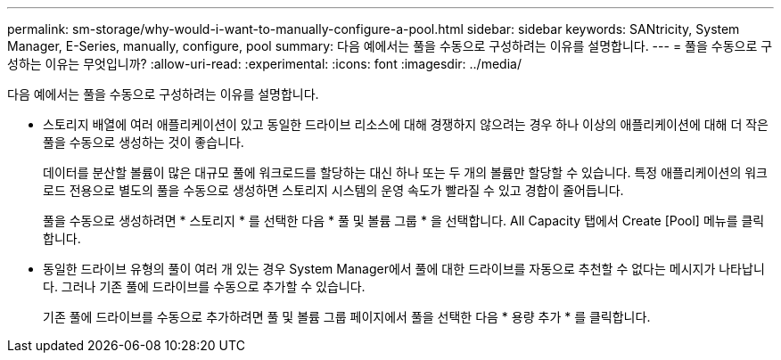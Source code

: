 ---
permalink: sm-storage/why-would-i-want-to-manually-configure-a-pool.html 
sidebar: sidebar 
keywords: SANtricity, System Manager, E-Series, manually, configure, pool 
summary: 다음 예에서는 풀을 수동으로 구성하려는 이유를 설명합니다. 
---
= 풀을 수동으로 구성하는 이유는 무엇입니까?
:allow-uri-read: 
:experimental: 
:icons: font
:imagesdir: ../media/


[role="lead"]
다음 예에서는 풀을 수동으로 구성하려는 이유를 설명합니다.

* 스토리지 배열에 여러 애플리케이션이 있고 동일한 드라이브 리소스에 대해 경쟁하지 않으려는 경우 하나 이상의 애플리케이션에 대해 더 작은 풀을 수동으로 생성하는 것이 좋습니다.
+
데이터를 분산할 볼륨이 많은 대규모 풀에 워크로드를 할당하는 대신 하나 또는 두 개의 볼륨만 할당할 수 있습니다. 특정 애플리케이션의 워크로드 전용으로 별도의 풀을 수동으로 생성하면 스토리지 시스템의 운영 속도가 빨라질 수 있고 경합이 줄어듭니다.

+
풀을 수동으로 생성하려면 * 스토리지 * 를 선택한 다음 * 풀 및 볼륨 그룹 * 을 선택합니다. All Capacity 탭에서 Create [Pool] 메뉴를 클릭합니다.

* 동일한 드라이브 유형의 풀이 여러 개 있는 경우 System Manager에서 풀에 대한 드라이브를 자동으로 추천할 수 없다는 메시지가 나타납니다. 그러나 기존 풀에 드라이브를 수동으로 추가할 수 있습니다.
+
기존 풀에 드라이브를 수동으로 추가하려면 풀 및 볼륨 그룹 페이지에서 풀을 선택한 다음 * 용량 추가 * 를 클릭합니다.


